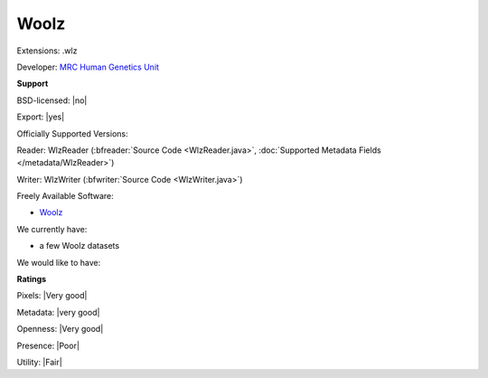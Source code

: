 .. index:: Woolz
.. index:: .wlz

Woolz
===============================================================================

Extensions: .wlz

Developer: `MRC Human Genetics Unit <http://www.emouseatlas.org/emap/analysis_tools_resources/software/woolz.html>`_


**Support**


BSD-licensed: |no|

Export: |yes|

Officially Supported Versions: 

Reader: WlzReader (:bfreader:`Source Code <WlzReader.java>`, :doc:`Supported Metadata Fields </metadata/WlzReader>`)

Writer: WlzWriter (:bfwriter:`Source Code <WlzWriter.java>`)

Freely Available Software:

- `Woolz <http://www.emouseatlas.org/emap/analysis_tools_resources/software/woolz.html>`_


We currently have:

* a few Woolz datasets

We would like to have:


**Ratings**


Pixels: |Very good|

Metadata: |very good|

Openness: |Very good|

Presence: |Poor|

Utility: |Fair|



